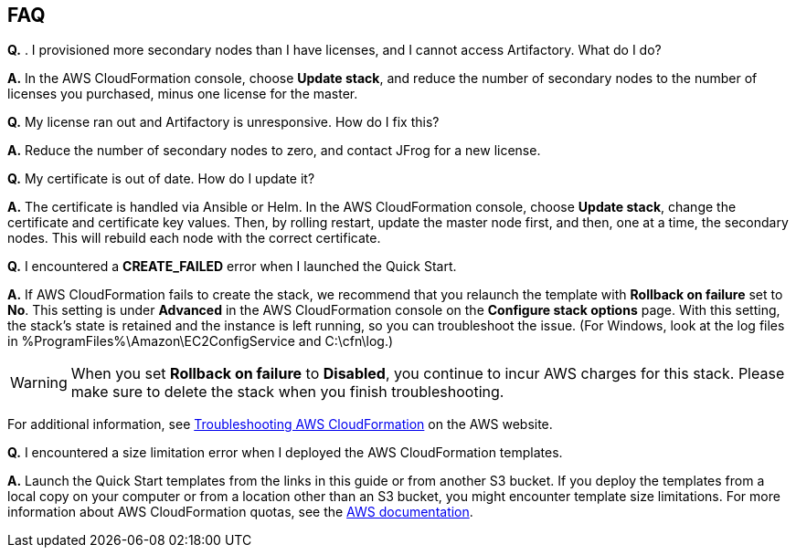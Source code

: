 // Add any tips or answers to anticipated questions. This could include the following troubleshooting information. If you don’t have any other Q&A to add, change “FAQ” to “Troubleshooting.”

== FAQ

*Q.* . I provisioned more secondary nodes than I have licenses, and I cannot access
Artifactory. What do I do?

*A.* In the AWS CloudFormation console, choose **Update stack**, and reduce the number of
secondary nodes to the number of licenses you purchased, minus one license for the master.

*Q.* My license ran out and Artifactory is unresponsive. How do I fix this?

*A.* Reduce the number of secondary nodes to zero, and contact JFrog for a new license.

*Q.* My certificate is out of date. How do I update it?

*A.* The certificate is handled via Ansible or Helm. In the AWS CloudFormation console,
choose **Update stack**, change the certificate and certificate key values. Then, by rolling
restart, update the master node first, and then, one at a time, the secondary nodes. This will
rebuild each node with the correct certificate.


*Q.* I encountered a *CREATE_FAILED* error when I launched the Quick Start.

*A.* If AWS CloudFormation fails to create the stack, we recommend that you relaunch the template with *Rollback on failure* set to *No*. This setting is under *Advanced* in the AWS CloudFormation console on the *Configure stack options* page. With this setting, the stack’s state is retained and the instance is left running, so you can troubleshoot the issue. (For Windows, look at the log files in %ProgramFiles%\Amazon\EC2ConfigService and C:\cfn\log.)
// If you’re deploying on Linux instances, provide the location for log files on Linux, or omit this sentence.

WARNING: When you set *Rollback on failure* to *Disabled*, you continue to incur AWS charges for this stack. Please make sure to delete the stack when you finish troubleshooting.

For additional information, see https://docs.aws.amazon.com/AWSCloudFormation/latest/UserGuide/troubleshooting.html[Troubleshooting AWS CloudFormation^] on the AWS website.

*Q.* I encountered a size limitation error when I deployed the AWS CloudFormation templates.

*A.* Launch the Quick Start templates from the links in this guide or from another S3 bucket. If you deploy the templates from a local copy on your computer or from a location other than an S3 bucket, you might encounter template size limitations. For more information about AWS CloudFormation quotas, see the http://docs.aws.amazon.com/AWSCloudFormation/latest/UserGuide/cloudformation-limits.html[AWS documentation^].